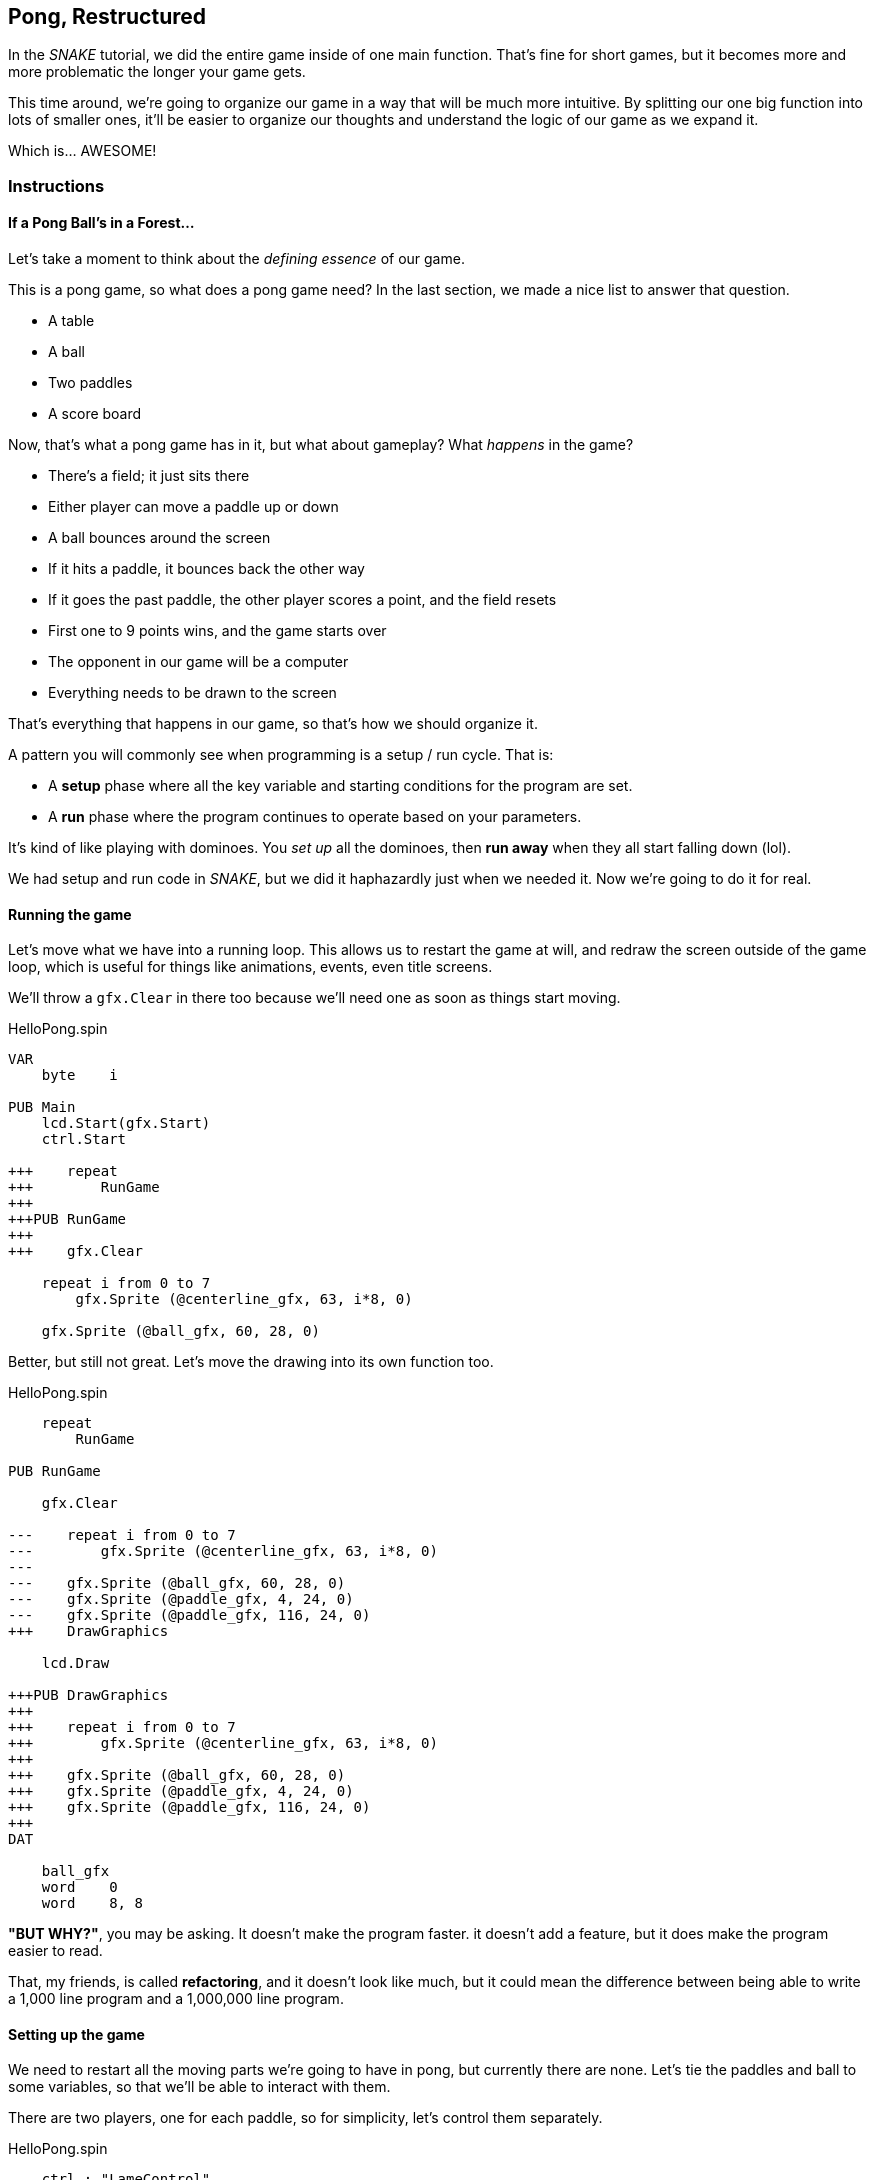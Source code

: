 == Pong, Restructured

In the _SNAKE_ tutorial, we did the entire game inside of one main function. That's fine for short games, but it becomes more and more problematic the longer your game gets.

This time around, we're going to organize our game in a way that will be much more intuitive. By splitting our one big function into lots of smaller ones, it'll be easier to organize our thoughts and understand the logic of our game as we expand it.

Which is... AWESOME!

=== Instructions

==== If a Pong Ball's in a Forest...

Let's take a moment to think about the _defining essence_ of our game.

This is a pong game, so what does a pong game need? In the last section, we made a nice list to answer that question.

// picture of ping pong table would be nice.

- A table
- A ball
- Two paddles
- A score board

Now, that's what a pong game has in it, but what about gameplay? What _happens_ in the game?

- There's a field; it just sits there
- Either player can move a paddle up or down
- A ball bounces around the screen
  - If it hits a paddle, it bounces back the other way
  - If it goes the past paddle, the other player scores a point, and the field resets
- First one to 9 points wins, and the game starts over
- The opponent in our game will be a computer
- Everything needs to be drawn to the screen

That's everything that happens in our game, so that's how we should organize it.

A pattern you will commonly see when programming is a setup / run cycle. That is:

- A *setup* phase where all the key variable and starting conditions for the program are set.
- A *run* phase where the program continues to operate based on your parameters.

It's kind of like playing with dominoes. You _set up_ all the dominoes, then *run away* when they all start falling down (lol).

We had setup and run code in _SNAKE_, but we did it haphazardly just when we needed it. Now we're going to do it for real.

==== Running the game

Let's move what we have into a running loop. This allows us to restart the game at will, and redraw the screen outside of the game loop, which is useful for things like animations, events, even title screens.

We'll throw a `gfx.Clear` in there too because we'll need one as soon as things start moving.

[source]
.HelloPong.spin
----
VAR
    byte    i

PUB Main
    lcd.Start(gfx.Start)
    ctrl.Start
    
+++    repeat
+++        RunGame
+++    
+++PUB RunGame
+++
+++    gfx.Clear

    repeat i from 0 to 7
        gfx.Sprite (@centerline_gfx, 63, i*8, 0)
    
    gfx.Sprite (@ball_gfx, 60, 28, 0)
----

Better, but still not great. Let's move the drawing into its own function too.

[source, language='pub']
.HelloPong.spin
----
    repeat
        RunGame
    
PUB RunGame

    gfx.Clear

---    repeat i from 0 to 7
---        gfx.Sprite (@centerline_gfx, 63, i*8, 0)
---    
---    gfx.Sprite (@ball_gfx, 60, 28, 0)
---    gfx.Sprite (@paddle_gfx, 4, 24, 0)
---    gfx.Sprite (@paddle_gfx, 116, 24, 0)
+++    DrawGraphics
    
    lcd.Draw

+++PUB DrawGraphics
+++
+++    repeat i from 0 to 7
+++        gfx.Sprite (@centerline_gfx, 63, i*8, 0)
+++
+++    gfx.Sprite (@ball_gfx, 60, 28, 0)
+++    gfx.Sprite (@paddle_gfx, 4, 24, 0)
+++    gfx.Sprite (@paddle_gfx, 116, 24, 0)
+++
DAT

    ball_gfx
    word    0
    word    8, 8
----

====
*"BUT WHY?"*, you may be asking. It doesn't make the program faster. it doesn't add a feature, but it does make the program easier to read.

That, my friends, is called *refactoring*, and it doesn't look like much, but it could mean the difference between being able to write a 1,000 line program and a 1,000,000 line program.
====

==== Setting up the game

We need to restart all the moving parts we're going to have in pong, but currently there are none. Let's tie the paddles and ball to some variables, so that we'll be able to interact with them.

There are two players, one for each paddle, so for simplicity, let's control them separately.

[source, language='obj']
.HelloPong.spin
----
    ctrl : "LameControl"
    
VAR
    byte    i
+++    
+++    byte    ballx
+++    byte    bally
+++    
+++    byte    playerx
+++    byte    playery
+++    
+++    byte    opponentx
+++    byte    opponenty

PUB Main
    lcd.Start(gfx.Start)
    ctrl.Start
    
    repeat
----

We're going to create a new function that runs before the game loop that sets the starting locations for all of our sprites.

[source]
.HelloPong.spin
----
PUB Main
    lcd.Start(gfx.Start)
    ctrl.Start

+++    SetupGame

    repeat
        RunGame

+++PUB SetupGame
+++
PUB RunGame

    gfx.Clear
    
    DrawGraphics
----

We already found all the starting values in the previous section. We just need to move them into the new function.

[source, language='pub']
.HelloPong.spin
----
    repeat
        RunGame
    
PUB SetupGame
+++
+++    ballx := 60
+++    bally := 28
+++    
+++    playerx := 4
+++    playery := 24
+++
+++    opponentx := 116
+++    opponenty := 24

PUB RunGame

    gfx.Clear
----

Then we change all of our `gfx.Sprite` commands (except `@centerline`) to use the new variables.

[source, language='pub']
.HelloPong.spin
----    
    lcd.Draw

PUB DrawGraphics

    repeat i from 0 to 7
        gfx.Sprite (@centerline_gfx, 63, i*8, 0)
    
***    gfx.Sprite (@ball_gfx, ballx, bally, 0)
***    gfx.Sprite (@paddle_gfx, playerx, playery, 0)
***    gfx.Sprite (@paddle_gfx, opponentx, opponenty, 0)

DAT

    ball_gfx
    word    0
----

Well, that wasn't so bad! Organizing your code takes a little extra work, and it's hard to see the results of it immediately, but it's totally worth it. It'll be so much easier to understand in the long run, as the program gets more complicated.